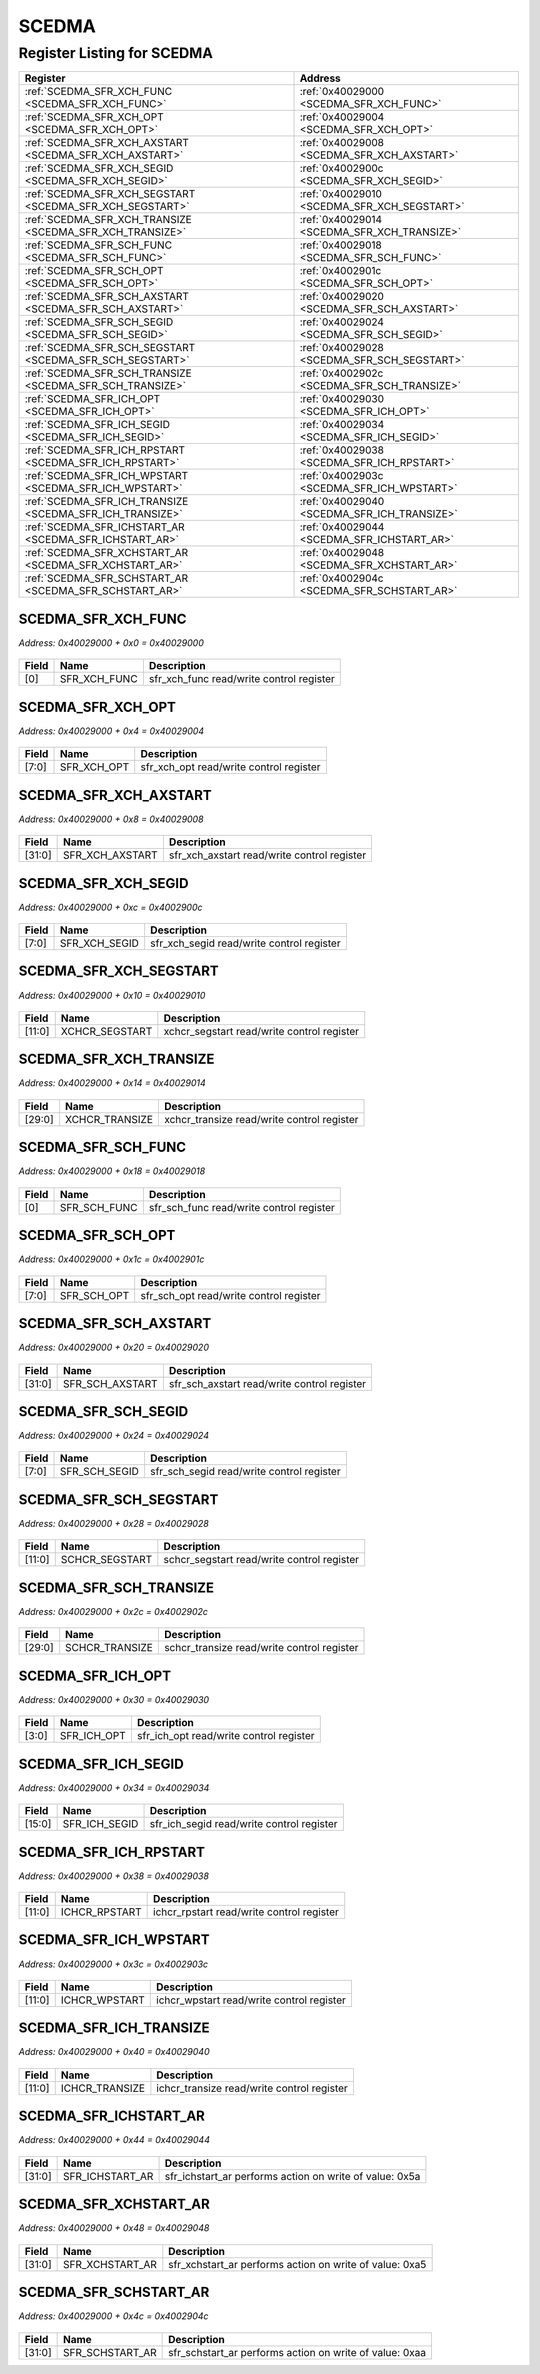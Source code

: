 SCEDMA
======

Register Listing for SCEDMA
---------------------------

+----------------------------------------------------------+---------------------------------------------+
| Register                                                 | Address                                     |
+==========================================================+=============================================+
| :ref:`SCEDMA_SFR_XCH_FUNC <SCEDMA_SFR_XCH_FUNC>`         | :ref:`0x40029000 <SCEDMA_SFR_XCH_FUNC>`     |
+----------------------------------------------------------+---------------------------------------------+
| :ref:`SCEDMA_SFR_XCH_OPT <SCEDMA_SFR_XCH_OPT>`           | :ref:`0x40029004 <SCEDMA_SFR_XCH_OPT>`      |
+----------------------------------------------------------+---------------------------------------------+
| :ref:`SCEDMA_SFR_XCH_AXSTART <SCEDMA_SFR_XCH_AXSTART>`   | :ref:`0x40029008 <SCEDMA_SFR_XCH_AXSTART>`  |
+----------------------------------------------------------+---------------------------------------------+
| :ref:`SCEDMA_SFR_XCH_SEGID <SCEDMA_SFR_XCH_SEGID>`       | :ref:`0x4002900c <SCEDMA_SFR_XCH_SEGID>`    |
+----------------------------------------------------------+---------------------------------------------+
| :ref:`SCEDMA_SFR_XCH_SEGSTART <SCEDMA_SFR_XCH_SEGSTART>` | :ref:`0x40029010 <SCEDMA_SFR_XCH_SEGSTART>` |
+----------------------------------------------------------+---------------------------------------------+
| :ref:`SCEDMA_SFR_XCH_TRANSIZE <SCEDMA_SFR_XCH_TRANSIZE>` | :ref:`0x40029014 <SCEDMA_SFR_XCH_TRANSIZE>` |
+----------------------------------------------------------+---------------------------------------------+
| :ref:`SCEDMA_SFR_SCH_FUNC <SCEDMA_SFR_SCH_FUNC>`         | :ref:`0x40029018 <SCEDMA_SFR_SCH_FUNC>`     |
+----------------------------------------------------------+---------------------------------------------+
| :ref:`SCEDMA_SFR_SCH_OPT <SCEDMA_SFR_SCH_OPT>`           | :ref:`0x4002901c <SCEDMA_SFR_SCH_OPT>`      |
+----------------------------------------------------------+---------------------------------------------+
| :ref:`SCEDMA_SFR_SCH_AXSTART <SCEDMA_SFR_SCH_AXSTART>`   | :ref:`0x40029020 <SCEDMA_SFR_SCH_AXSTART>`  |
+----------------------------------------------------------+---------------------------------------------+
| :ref:`SCEDMA_SFR_SCH_SEGID <SCEDMA_SFR_SCH_SEGID>`       | :ref:`0x40029024 <SCEDMA_SFR_SCH_SEGID>`    |
+----------------------------------------------------------+---------------------------------------------+
| :ref:`SCEDMA_SFR_SCH_SEGSTART <SCEDMA_SFR_SCH_SEGSTART>` | :ref:`0x40029028 <SCEDMA_SFR_SCH_SEGSTART>` |
+----------------------------------------------------------+---------------------------------------------+
| :ref:`SCEDMA_SFR_SCH_TRANSIZE <SCEDMA_SFR_SCH_TRANSIZE>` | :ref:`0x4002902c <SCEDMA_SFR_SCH_TRANSIZE>` |
+----------------------------------------------------------+---------------------------------------------+
| :ref:`SCEDMA_SFR_ICH_OPT <SCEDMA_SFR_ICH_OPT>`           | :ref:`0x40029030 <SCEDMA_SFR_ICH_OPT>`      |
+----------------------------------------------------------+---------------------------------------------+
| :ref:`SCEDMA_SFR_ICH_SEGID <SCEDMA_SFR_ICH_SEGID>`       | :ref:`0x40029034 <SCEDMA_SFR_ICH_SEGID>`    |
+----------------------------------------------------------+---------------------------------------------+
| :ref:`SCEDMA_SFR_ICH_RPSTART <SCEDMA_SFR_ICH_RPSTART>`   | :ref:`0x40029038 <SCEDMA_SFR_ICH_RPSTART>`  |
+----------------------------------------------------------+---------------------------------------------+
| :ref:`SCEDMA_SFR_ICH_WPSTART <SCEDMA_SFR_ICH_WPSTART>`   | :ref:`0x4002903c <SCEDMA_SFR_ICH_WPSTART>`  |
+----------------------------------------------------------+---------------------------------------------+
| :ref:`SCEDMA_SFR_ICH_TRANSIZE <SCEDMA_SFR_ICH_TRANSIZE>` | :ref:`0x40029040 <SCEDMA_SFR_ICH_TRANSIZE>` |
+----------------------------------------------------------+---------------------------------------------+
| :ref:`SCEDMA_SFR_ICHSTART_AR <SCEDMA_SFR_ICHSTART_AR>`   | :ref:`0x40029044 <SCEDMA_SFR_ICHSTART_AR>`  |
+----------------------------------------------------------+---------------------------------------------+
| :ref:`SCEDMA_SFR_XCHSTART_AR <SCEDMA_SFR_XCHSTART_AR>`   | :ref:`0x40029048 <SCEDMA_SFR_XCHSTART_AR>`  |
+----------------------------------------------------------+---------------------------------------------+
| :ref:`SCEDMA_SFR_SCHSTART_AR <SCEDMA_SFR_SCHSTART_AR>`   | :ref:`0x4002904c <SCEDMA_SFR_SCHSTART_AR>`  |
+----------------------------------------------------------+---------------------------------------------+

SCEDMA_SFR_XCH_FUNC
^^^^^^^^^^^^^^^^^^^

`Address: 0x40029000 + 0x0 = 0x40029000`


    .. wavedrom::
        :caption: SCEDMA_SFR_XCH_FUNC

        {
            "reg": [
                {"name": "sfr_xch_func",  "bits": 1},
                {"bits": 31}
            ], "config": {"hspace": 400, "bits": 32, "lanes": 4 }, "options": {"hspace": 400, "bits": 32, "lanes": 4}
        }


+-------+--------------+------------------------------------------+
| Field | Name         | Description                              |
+=======+==============+==========================================+
| [0]   | SFR_XCH_FUNC | sfr_xch_func read/write control register |
+-------+--------------+------------------------------------------+

SCEDMA_SFR_XCH_OPT
^^^^^^^^^^^^^^^^^^

`Address: 0x40029000 + 0x4 = 0x40029004`


    .. wavedrom::
        :caption: SCEDMA_SFR_XCH_OPT

        {
            "reg": [
                {"name": "sfr_xch_opt",  "bits": 8},
                {"bits": 24}
            ], "config": {"hspace": 400, "bits": 32, "lanes": 1 }, "options": {"hspace": 400, "bits": 32, "lanes": 1}
        }


+-------+-------------+-----------------------------------------+
| Field | Name        | Description                             |
+=======+=============+=========================================+
| [7:0] | SFR_XCH_OPT | sfr_xch_opt read/write control register |
+-------+-------------+-----------------------------------------+

SCEDMA_SFR_XCH_AXSTART
^^^^^^^^^^^^^^^^^^^^^^

`Address: 0x40029000 + 0x8 = 0x40029008`


    .. wavedrom::
        :caption: SCEDMA_SFR_XCH_AXSTART

        {
            "reg": [
                {"name": "sfr_xch_axstart",  "bits": 32}
            ], "config": {"hspace": 400, "bits": 32, "lanes": 1 }, "options": {"hspace": 400, "bits": 32, "lanes": 1}
        }


+--------+-----------------+---------------------------------------------+
| Field  | Name            | Description                                 |
+========+=================+=============================================+
| [31:0] | SFR_XCH_AXSTART | sfr_xch_axstart read/write control register |
+--------+-----------------+---------------------------------------------+

SCEDMA_SFR_XCH_SEGID
^^^^^^^^^^^^^^^^^^^^

`Address: 0x40029000 + 0xc = 0x4002900c`


    .. wavedrom::
        :caption: SCEDMA_SFR_XCH_SEGID

        {
            "reg": [
                {"name": "sfr_xch_segid",  "bits": 8},
                {"bits": 24}
            ], "config": {"hspace": 400, "bits": 32, "lanes": 1 }, "options": {"hspace": 400, "bits": 32, "lanes": 1}
        }


+-------+---------------+-------------------------------------------+
| Field | Name          | Description                               |
+=======+===============+===========================================+
| [7:0] | SFR_XCH_SEGID | sfr_xch_segid read/write control register |
+-------+---------------+-------------------------------------------+

SCEDMA_SFR_XCH_SEGSTART
^^^^^^^^^^^^^^^^^^^^^^^

`Address: 0x40029000 + 0x10 = 0x40029010`


    .. wavedrom::
        :caption: SCEDMA_SFR_XCH_SEGSTART

        {
            "reg": [
                {"name": "xchcr_segstart",  "bits": 12},
                {"bits": 20}
            ], "config": {"hspace": 400, "bits": 32, "lanes": 1 }, "options": {"hspace": 400, "bits": 32, "lanes": 1}
        }


+--------+----------------+--------------------------------------------+
| Field  | Name           | Description                                |
+========+================+============================================+
| [11:0] | XCHCR_SEGSTART | xchcr_segstart read/write control register |
+--------+----------------+--------------------------------------------+

SCEDMA_SFR_XCH_TRANSIZE
^^^^^^^^^^^^^^^^^^^^^^^

`Address: 0x40029000 + 0x14 = 0x40029014`


    .. wavedrom::
        :caption: SCEDMA_SFR_XCH_TRANSIZE

        {
            "reg": [
                {"name": "xchcr_transize",  "bits": 30},
                {"bits": 2}
            ], "config": {"hspace": 400, "bits": 32, "lanes": 1 }, "options": {"hspace": 400, "bits": 32, "lanes": 1}
        }


+--------+----------------+--------------------------------------------+
| Field  | Name           | Description                                |
+========+================+============================================+
| [29:0] | XCHCR_TRANSIZE | xchcr_transize read/write control register |
+--------+----------------+--------------------------------------------+

SCEDMA_SFR_SCH_FUNC
^^^^^^^^^^^^^^^^^^^

`Address: 0x40029000 + 0x18 = 0x40029018`


    .. wavedrom::
        :caption: SCEDMA_SFR_SCH_FUNC

        {
            "reg": [
                {"name": "sfr_sch_func",  "bits": 1},
                {"bits": 31}
            ], "config": {"hspace": 400, "bits": 32, "lanes": 4 }, "options": {"hspace": 400, "bits": 32, "lanes": 4}
        }


+-------+--------------+------------------------------------------+
| Field | Name         | Description                              |
+=======+==============+==========================================+
| [0]   | SFR_SCH_FUNC | sfr_sch_func read/write control register |
+-------+--------------+------------------------------------------+

SCEDMA_SFR_SCH_OPT
^^^^^^^^^^^^^^^^^^

`Address: 0x40029000 + 0x1c = 0x4002901c`


    .. wavedrom::
        :caption: SCEDMA_SFR_SCH_OPT

        {
            "reg": [
                {"name": "sfr_sch_opt",  "bits": 8},
                {"bits": 24}
            ], "config": {"hspace": 400, "bits": 32, "lanes": 1 }, "options": {"hspace": 400, "bits": 32, "lanes": 1}
        }


+-------+-------------+-----------------------------------------+
| Field | Name        | Description                             |
+=======+=============+=========================================+
| [7:0] | SFR_SCH_OPT | sfr_sch_opt read/write control register |
+-------+-------------+-----------------------------------------+

SCEDMA_SFR_SCH_AXSTART
^^^^^^^^^^^^^^^^^^^^^^

`Address: 0x40029000 + 0x20 = 0x40029020`


    .. wavedrom::
        :caption: SCEDMA_SFR_SCH_AXSTART

        {
            "reg": [
                {"name": "sfr_sch_axstart",  "bits": 32}
            ], "config": {"hspace": 400, "bits": 32, "lanes": 1 }, "options": {"hspace": 400, "bits": 32, "lanes": 1}
        }


+--------+-----------------+---------------------------------------------+
| Field  | Name            | Description                                 |
+========+=================+=============================================+
| [31:0] | SFR_SCH_AXSTART | sfr_sch_axstart read/write control register |
+--------+-----------------+---------------------------------------------+

SCEDMA_SFR_SCH_SEGID
^^^^^^^^^^^^^^^^^^^^

`Address: 0x40029000 + 0x24 = 0x40029024`


    .. wavedrom::
        :caption: SCEDMA_SFR_SCH_SEGID

        {
            "reg": [
                {"name": "sfr_sch_segid",  "bits": 8},
                {"bits": 24}
            ], "config": {"hspace": 400, "bits": 32, "lanes": 1 }, "options": {"hspace": 400, "bits": 32, "lanes": 1}
        }


+-------+---------------+-------------------------------------------+
| Field | Name          | Description                               |
+=======+===============+===========================================+
| [7:0] | SFR_SCH_SEGID | sfr_sch_segid read/write control register |
+-------+---------------+-------------------------------------------+

SCEDMA_SFR_SCH_SEGSTART
^^^^^^^^^^^^^^^^^^^^^^^

`Address: 0x40029000 + 0x28 = 0x40029028`


    .. wavedrom::
        :caption: SCEDMA_SFR_SCH_SEGSTART

        {
            "reg": [
                {"name": "schcr_segstart",  "bits": 12},
                {"bits": 20}
            ], "config": {"hspace": 400, "bits": 32, "lanes": 1 }, "options": {"hspace": 400, "bits": 32, "lanes": 1}
        }


+--------+----------------+--------------------------------------------+
| Field  | Name           | Description                                |
+========+================+============================================+
| [11:0] | SCHCR_SEGSTART | schcr_segstart read/write control register |
+--------+----------------+--------------------------------------------+

SCEDMA_SFR_SCH_TRANSIZE
^^^^^^^^^^^^^^^^^^^^^^^

`Address: 0x40029000 + 0x2c = 0x4002902c`


    .. wavedrom::
        :caption: SCEDMA_SFR_SCH_TRANSIZE

        {
            "reg": [
                {"name": "schcr_transize",  "bits": 30},
                {"bits": 2}
            ], "config": {"hspace": 400, "bits": 32, "lanes": 1 }, "options": {"hspace": 400, "bits": 32, "lanes": 1}
        }


+--------+----------------+--------------------------------------------+
| Field  | Name           | Description                                |
+========+================+============================================+
| [29:0] | SCHCR_TRANSIZE | schcr_transize read/write control register |
+--------+----------------+--------------------------------------------+

SCEDMA_SFR_ICH_OPT
^^^^^^^^^^^^^^^^^^

`Address: 0x40029000 + 0x30 = 0x40029030`


    .. wavedrom::
        :caption: SCEDMA_SFR_ICH_OPT

        {
            "reg": [
                {"name": "sfr_ich_opt",  "bits": 4},
                {"bits": 28}
            ], "config": {"hspace": 400, "bits": 32, "lanes": 4 }, "options": {"hspace": 400, "bits": 32, "lanes": 4}
        }


+-------+-------------+-----------------------------------------+
| Field | Name        | Description                             |
+=======+=============+=========================================+
| [3:0] | SFR_ICH_OPT | sfr_ich_opt read/write control register |
+-------+-------------+-----------------------------------------+

SCEDMA_SFR_ICH_SEGID
^^^^^^^^^^^^^^^^^^^^

`Address: 0x40029000 + 0x34 = 0x40029034`


    .. wavedrom::
        :caption: SCEDMA_SFR_ICH_SEGID

        {
            "reg": [
                {"name": "sfr_ich_segid",  "bits": 16},
                {"bits": 16}
            ], "config": {"hspace": 400, "bits": 32, "lanes": 1 }, "options": {"hspace": 400, "bits": 32, "lanes": 1}
        }


+--------+---------------+-------------------------------------------+
| Field  | Name          | Description                               |
+========+===============+===========================================+
| [15:0] | SFR_ICH_SEGID | sfr_ich_segid read/write control register |
+--------+---------------+-------------------------------------------+

SCEDMA_SFR_ICH_RPSTART
^^^^^^^^^^^^^^^^^^^^^^

`Address: 0x40029000 + 0x38 = 0x40029038`


    .. wavedrom::
        :caption: SCEDMA_SFR_ICH_RPSTART

        {
            "reg": [
                {"name": "ichcr_rpstart",  "bits": 12},
                {"bits": 20}
            ], "config": {"hspace": 400, "bits": 32, "lanes": 1 }, "options": {"hspace": 400, "bits": 32, "lanes": 1}
        }


+--------+---------------+-------------------------------------------+
| Field  | Name          | Description                               |
+========+===============+===========================================+
| [11:0] | ICHCR_RPSTART | ichcr_rpstart read/write control register |
+--------+---------------+-------------------------------------------+

SCEDMA_SFR_ICH_WPSTART
^^^^^^^^^^^^^^^^^^^^^^

`Address: 0x40029000 + 0x3c = 0x4002903c`


    .. wavedrom::
        :caption: SCEDMA_SFR_ICH_WPSTART

        {
            "reg": [
                {"name": "ichcr_wpstart",  "bits": 12},
                {"bits": 20}
            ], "config": {"hspace": 400, "bits": 32, "lanes": 1 }, "options": {"hspace": 400, "bits": 32, "lanes": 1}
        }


+--------+---------------+-------------------------------------------+
| Field  | Name          | Description                               |
+========+===============+===========================================+
| [11:0] | ICHCR_WPSTART | ichcr_wpstart read/write control register |
+--------+---------------+-------------------------------------------+

SCEDMA_SFR_ICH_TRANSIZE
^^^^^^^^^^^^^^^^^^^^^^^

`Address: 0x40029000 + 0x40 = 0x40029040`


    .. wavedrom::
        :caption: SCEDMA_SFR_ICH_TRANSIZE

        {
            "reg": [
                {"name": "ichcr_transize",  "bits": 12},
                {"bits": 20}
            ], "config": {"hspace": 400, "bits": 32, "lanes": 1 }, "options": {"hspace": 400, "bits": 32, "lanes": 1}
        }


+--------+----------------+--------------------------------------------+
| Field  | Name           | Description                                |
+========+================+============================================+
| [11:0] | ICHCR_TRANSIZE | ichcr_transize read/write control register |
+--------+----------------+--------------------------------------------+

SCEDMA_SFR_ICHSTART_AR
^^^^^^^^^^^^^^^^^^^^^^

`Address: 0x40029000 + 0x44 = 0x40029044`


    .. wavedrom::
        :caption: SCEDMA_SFR_ICHSTART_AR

        {
            "reg": [
                {"name": "sfr_ichstart_ar",  "type": 4, "bits": 32}
            ], "config": {"hspace": 400, "bits": 32, "lanes": 1 }, "options": {"hspace": 400, "bits": 32, "lanes": 1}
        }


+--------+-----------------+---------------------------------------------------------+
| Field  | Name            | Description                                             |
+========+=================+=========================================================+
| [31:0] | SFR_ICHSTART_AR | sfr_ichstart_ar performs action on write of value: 0x5a |
+--------+-----------------+---------------------------------------------------------+

SCEDMA_SFR_XCHSTART_AR
^^^^^^^^^^^^^^^^^^^^^^

`Address: 0x40029000 + 0x48 = 0x40029048`


    .. wavedrom::
        :caption: SCEDMA_SFR_XCHSTART_AR

        {
            "reg": [
                {"name": "sfr_xchstart_ar",  "type": 4, "bits": 32}
            ], "config": {"hspace": 400, "bits": 32, "lanes": 1 }, "options": {"hspace": 400, "bits": 32, "lanes": 1}
        }


+--------+-----------------+---------------------------------------------------------+
| Field  | Name            | Description                                             |
+========+=================+=========================================================+
| [31:0] | SFR_XCHSTART_AR | sfr_xchstart_ar performs action on write of value: 0xa5 |
+--------+-----------------+---------------------------------------------------------+

SCEDMA_SFR_SCHSTART_AR
^^^^^^^^^^^^^^^^^^^^^^

`Address: 0x40029000 + 0x4c = 0x4002904c`


    .. wavedrom::
        :caption: SCEDMA_SFR_SCHSTART_AR

        {
            "reg": [
                {"name": "sfr_schstart_ar",  "type": 4, "bits": 32}
            ], "config": {"hspace": 400, "bits": 32, "lanes": 1 }, "options": {"hspace": 400, "bits": 32, "lanes": 1}
        }


+--------+-----------------+---------------------------------------------------------+
| Field  | Name            | Description                                             |
+========+=================+=========================================================+
| [31:0] | SFR_SCHSTART_AR | sfr_schstart_ar performs action on write of value: 0xaa |
+--------+-----------------+---------------------------------------------------------+

